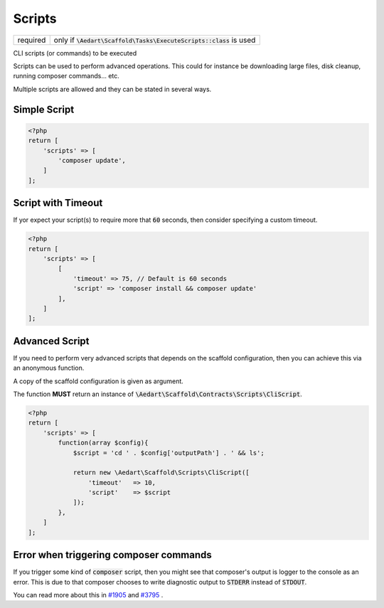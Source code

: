 .. index::
    pair: Composer; STDERR
    pair: Composer; STDOUT
    pair: Scripts; scaffold.php
    single: CLI

Scripts
=======

======== =======================================================================
required only if :code:`\Aedart\Scaffold\Tasks\ExecuteScripts::class` is used
======== =======================================================================

CLI scripts (or commands) to be executed

Scripts can be used to perform advanced operations. This could for instance be downloading large files, disk cleanup,
running composer commands... etc.

Multiple scripts are allowed and they can be stated in several ways.

Simple Script
^^^^^^^^^^^^^

.. code-block:: php

    <?php
    return [
        'scripts' => [
            'composer update',
        ]
    ];

Script with Timeout
^^^^^^^^^^^^^^^^^^^

If yor expect your script(s) to require more that :code:`60` seconds, then consider specifying a custom timeout.

.. code-block:: php

    <?php
    return [
        'scripts' => [
            [
                'timeout' => 75, // Default is 60 seconds
                'script' => 'composer install && composer update'
            ],
        ]
    ];

Advanced Script
^^^^^^^^^^^^^^^

If you need to perform very advanced scripts that depends on the scaffold configuration, then you can
achieve this via an anonymous function.

A copy of the scaffold configuration is given as argument.

The function **MUST** return an instance of :code:`\Aedart\Scaffold\Contracts\Scripts\CliScript`.

.. code-block:: php

    <?php
    return [
        'scripts' => [
            function(array $config){
                $script = 'cd ' . $config['outputPath'] . ' && ls';

                return new \Aedart\Scaffold\Scripts\CliScript([
                    'timeout'   => 10,
                    'script'    => $script
                ]);
            },
        ]
    ];

Error when triggering composer commands
^^^^^^^^^^^^^^^^^^^^^^^^^^^^^^^^^^^^^^^

If you trigger some kind of :code:`composer` script, then you might see that composer's output is logger to the console
as an error. This is due to that composer chooses to write diagnostic output to :code:`STDERR` instead of :code:`STDOUT`.

You can read more about this in `#1905 <https://github.com/composer/composer/issues/1905>`_ and `#3795 <https://github.com/composer/composer/issues/3795>`_ .